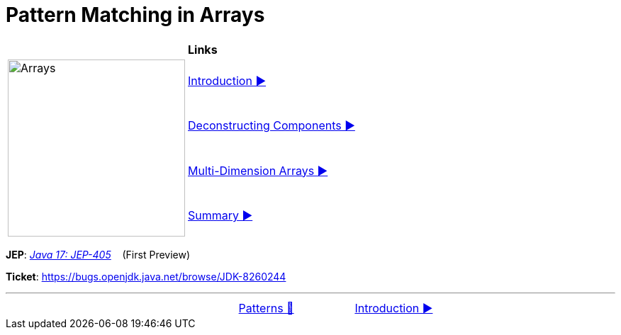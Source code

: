 = Pattern Matching in Arrays

//ifdef::env-github[]
//++++
//<p align="center">
//  <img width="250" src="../../../images/Array.png">
//</p>
//++++
//endif::[]
//
//ifndef::env-github[]
//image::../../../images/Array.png[Arrays, 250, align=center]
//endif::[]

[width="100%", frame="none", grid="none", cols="4,6"]
|===
| {nbsp} | *Links*
.4+| image:../../../images/Array.png[Arrays, 250, align=center, role="thumb"]
| link:01_Introduction.adoc[Introduction ▶️]
| link:02_DeconstructingComponents.adoc[Deconstructing Components ▶️]
| link:03_MultiDimensionArrays.adoc[Multi-Dimension Arrays ▶️]
| link:04_ArraysPatternMatchingSummary.adoc[Summary ▶️]
|===

*JEP*: link:https://openjdk.java.net/jeps/405[_Java 17: JEP-405_]{nbsp}  {nbsp} (First Preview)

*Ticket*: link:https://bugs.openjdk.java.net/browse/JDK-8260244[]

'''

[caption=" ", .center, cols="<40%, ^20%, >40%", width=95%, grid=none, frame=none]
|===
| {nbsp}
| link:../../Patterns.adoc[Patterns 🔼]
| link:01_Introduction.adoc[Introduction ▶️]
|===
